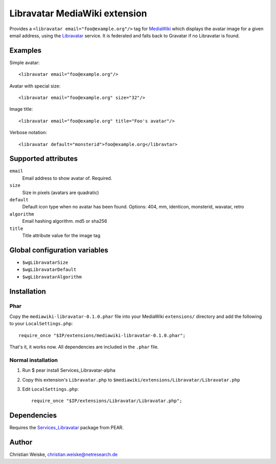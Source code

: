 ******************************
Libravatar MediaWiki extension
******************************

Provides a ``<libravatar email="foo@example.org"/>`` tag for MediaWiki__
which displays the avatar image for a given email address,
using the Libravatar__ service.
It is federated and falls back to Gravatar if no Libravatar is found.

__ http://www.mediawiki.org/
__ https://www.libravatar.org/


Examples
========
Simple avatar::

  <libravatar email="foo@example.org"/>

Avatar with special size::

  <libravatar email="foo@example.org" size="32"/>

Image title::

  <libravatar email="foo@example.org" title="Foo's avatar"/>

Verbose notation::

  <libravatar default="monsterid">foo@example.org</libravtar>




Supported attributes
====================
``email``
  Email address to show avatar of. Required.

``size``
  Size in pixels (avatars are quadratic)

``default``
  Default icon type when no avatar has been found.
  Options: 404, mm, identicon, monsterid, wavatar, retro

``algorithm``
  Email hashing algorithm. md5 or sha256

``title``
  Title attribute value for the image tag


Global configuration variables
==============================
- ``$wgLibravatarSize``
- ``$wgLibravatarDefault``
- ``$wgLibravatarAlgorithm``



Installation
============
Phar
----
Copy the ``mediawiki-libravatar-0.1.0.phar`` file into your MediaWiki
``extensions/`` directory and add the following to your
``LocalSettings.php``::

  require_once "$IP/extensions/mediawiki-libravatar-0.1.0.phar";

That's it, it works now. All dependencies are included in the ``.phar`` file.


Normal installation
-------------------

1. Run $ pear install Services_Libravatar-alpha
2. Copy this extension's ``Libravatar.php`` to
   ``$mediawiki/extensions/Libravatar/Libravatar.php``
3. Edit ``LocalSettings.php``::

    require_once "$IP/extensions/Libravatar/Libravatar.php";


Dependencies
============
Requires the `Services_Libravatar`__ package from PEAR.

__ http://pear.php.net/package/Services_Libravatar


Author
======

Christian Weiske, christian.weiske@netresearch.de
